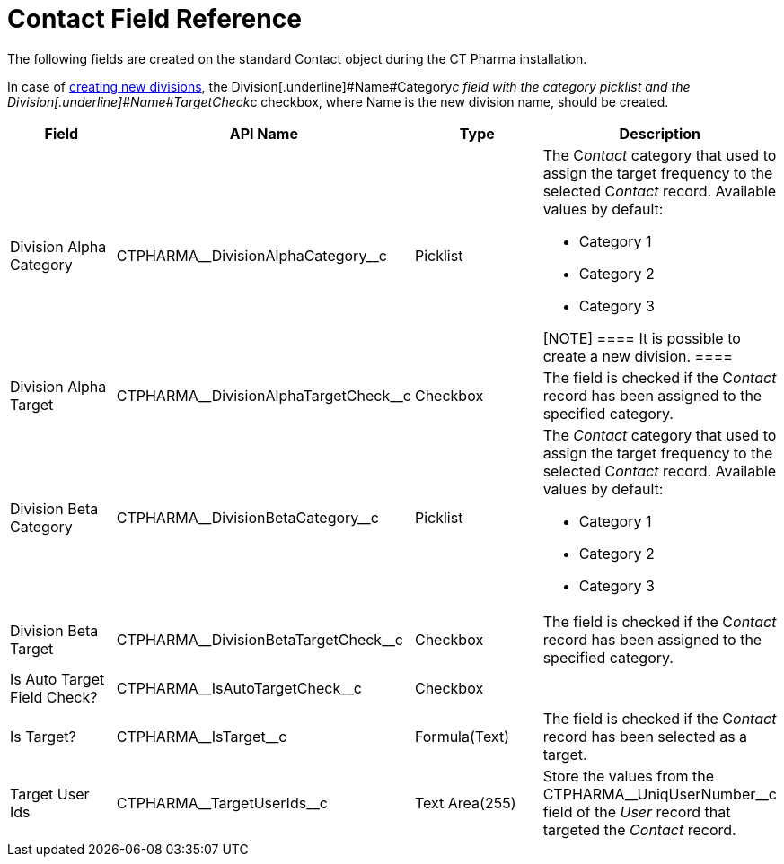 = Contact Field Reference

The following fields are created on the standard
[.object]#Contact# object during the CT Pharma installation.

In case of xref:add-and-set-up-divisions[creating new divisions],
the Division[.underline]#Name#Category__c field with the category
picklist and the Division[.underline]#Name#TargetCheck__c checkbox,
where Name is the new division name, should be created.

[width="100%",cols="25%,25%,25%,25%",]
|===
|*Field* |*API Name* |*Type* |*Description*

|Division Alpha Category |CTPHARMA\__DivisionAlphaCategory__c
|Picklist a|
The C__ontact__ category that used to assign the target frequency to the
selected C__ontact__ record. Available values by default:

* Category 1
* Category 2
* Category 3

[NOTE] ==== It is possible to create a new division. ====

|Division Alpha Target
|CTPHARMA\__DivisionAlphaTargetCheck__c |Checkbox |The field is
checked if the C__ontact__ record has been assigned to the specified
category.

|Division Beta Category |CTPHARMA\__DivisionBetaCategory__c
|Picklist a|
The _Contact_ category that used to assign the target frequency to the
selected C__ontact__ record. Available values by default:

* Category 1
* Category 2
* Category 3

|Division Beta Target |CTPHARMA\__DivisionBetaTargetCheck__c
|Checkbox |The field is checked if the C__ontact__ record has been
assigned to the specified category.

|Is Auto Target Field Check? |CTPHARMA\__IsAutoTargetCheck__c
|Checkbox |

|Is Target? |CTPHARMA\__IsTarget__c |Formula(Text) |The field
is checked if the C__ontact__ record has been selected as a target.

|Target User Ids |CTPHARMA\__TargetUserIds__c |Text Area(255)
|Store the values from the CTPHARMA\__UniqUserNumber__c field of
the _User_ record that targeted the__ Contact__ record.
|===
